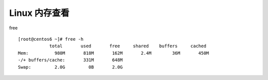 
.. _linux-memory:

======================================================================================================================================================
Linux 内存查看
======================================================================================================================================================



free ::

    [root@centos6 ~]# free -h
                total       used       free     shared    buffers     cached
    Mem:          980M       818M       162M       2.4M        36M       450M
    -/+ buffers/cache:       331M       648M
    Swap:         2.0G         0B       2.0G

